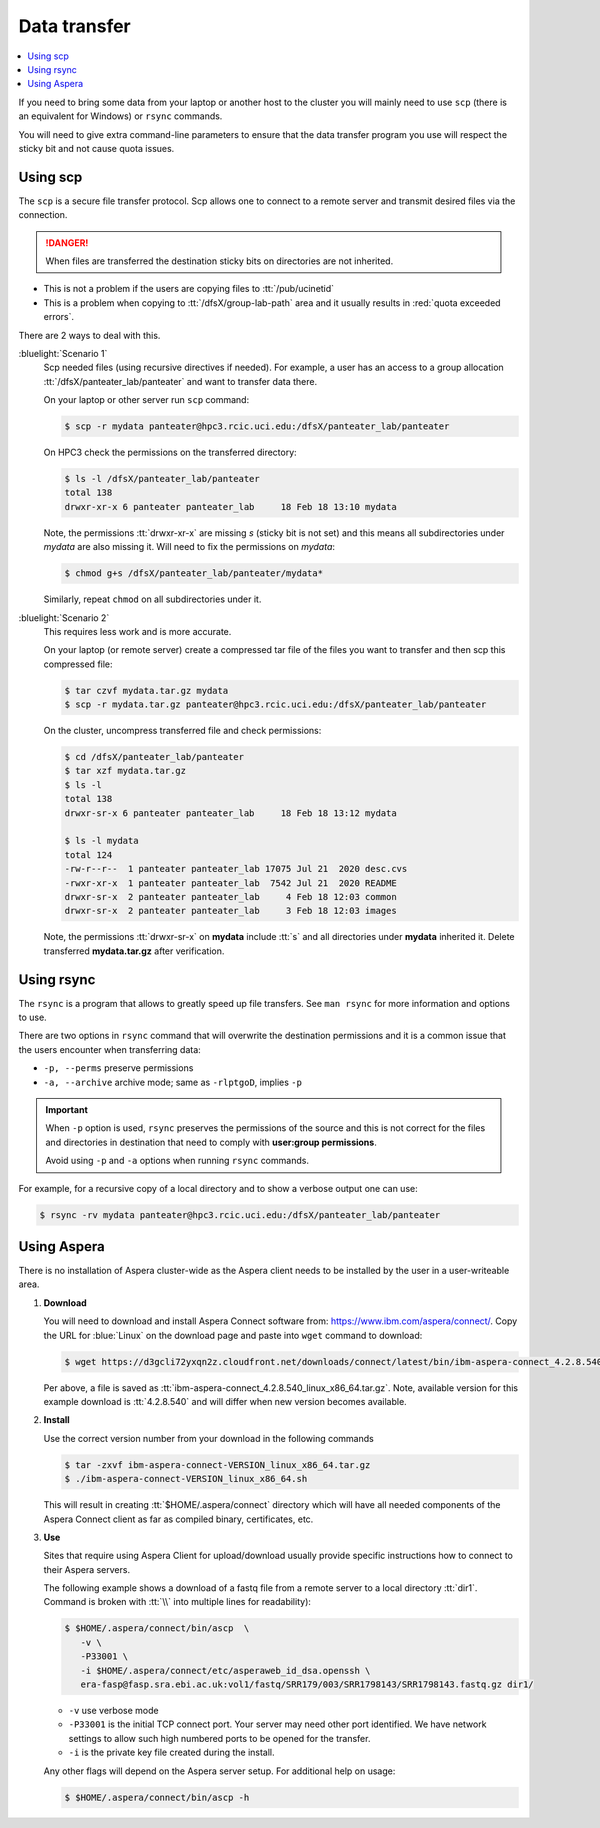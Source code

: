 
.. _data transfer:

Data transfer
=============

.. contents::
   :local:

If you need to bring some data from your laptop or another host to the
cluster you will mainly need to use ``scp`` (there is an equivalent for
Windows)  or ``rsync`` commands. 

You will need to give extra command-line parameters to ensure that
the data transfer program you use will respect the sticky bit 
and not cause quota issues.

.. _scp data:

Using scp
---------

The ``scp`` is a secure file transfer protocol. Scp allows one to connect to a remote server
and transmit desired files via the connection. 

.. danger:: When files are transferred the destination sticky bits on directories
            are not inherited.

- This is not a problem if the users are copying files to :tt:`/pub/ucinetid`
- This is a problem when copying to :tt:`/dfsX/group-lab-path` area and it usually
  results in :red:`quota exceeded errors`.

There are 2 ways to deal with this.

:bluelight:`Scenario 1`
   Scp needed files (using recursive directives if needed).
   For example, a user has an access to a group allocation :tt:`/dfsX/panteater_lab/panteater`
   and want to transfer data there.

   On your laptop or other server run ``scp`` command:

   .. code-block:: console

      $ scp -r mydata panteater@hpc3.rcic.uci.edu:/dfsX/panteater_lab/panteater

   On HPC3 check the permissions on the transferred directory:

   .. code-block:: console

      $ ls -l /dfsX/panteater_lab/panteater
      total 138
      drwxr-xr-x 6 panteater panteater_lab     18 Feb 18 13:10 mydata

   Note, the permissions :tt:`drwxr-xr-x` are missing *s* (sticky bit is not set)
   and this means all subdirectories under *mydata* are also missing it.
   Will need to fix the permissions on *mydata*:

   .. code-block:: console

      $ chmod g+s /dfsX/panteater_lab/panteater/mydata*

   Similarly, repeat ``chmod`` on all subdirectories under it.

:bluelight:`Scenario 2`
   This requires less work and is more accurate.

   On your laptop (or remote server) create a compressed tar file of the
   files you want to transfer and then scp this compressed file:

   .. code-block:: console
  
      $ tar czvf mydata.tar.gz mydata
      $ scp -r mydata.tar.gz panteater@hpc3.rcic.uci.edu:/dfsX/panteater_lab/panteater

   On the cluster, uncompress transferred file and check permissions:

   .. code-block:: console
  
      $ cd /dfsX/panteater_lab/panteater
      $ tar xzf mydata.tar.gz
      $ ls -l
      total 138
      drwxr-sr-x 6 panteater panteater_lab     18 Feb 18 13:12 mydata

      $ ls -l mydata
      total 124
      -rw-r--r--  1 panteater panteater_lab 17075 Jul 21  2020 desc.cvs
      -rwxr-xr-x  1 panteater panteater_lab  7542 Jul 21  2020 README
      drwxr-sr-x  2 panteater panteater_lab     4 Feb 18 12:03 common
      drwxr-sr-x  2 panteater panteater_lab     3 Feb 18 12:03 images
   
   Note, the permissions :tt:`drwxr-sr-x` on **mydata** include :tt:`s` and all directories
   under **mydata** inherited it.  Delete transferred **mydata.tar.gz** after verification.

.. _rsync data:

Using rsync
-----------

The ``rsync``  is a program that allows to greatly speed up file transfers.
See ``man rsync`` for more information and options to use.

There are two options in ``rsync`` command that will overwrite the destination
permissions and it is a common issue that the users encounter when transferring data:

- ``-p, --perms`` preserve permissions
- ``-a, --archive`` archive mode; same as ``-rlptgoD``, implies ``-p``

.. important:: When ``-p`` option is used, ``rsync`` preserves the permissions of the source and
               this is not correct for the files and directories  in destination that need to comply with
               **user:group permissions**.

               Avoid using ``-p`` and ``-a`` options when running ``rsync`` commands.

For example, for a recursive copy  of a local directory and to show a verbose output one can use:

.. code-block:: console 

   $ rsync -rv mydata panteater@hpc3.rcic.uci.edu:/dfsX/panteater_lab/panteater

.. _aspera data:

Using Aspera
------------

There is no installation of Aspera cluster-wide as the Aspera client needs to
be installed by the user in a user-writeable area.

1. **Download**

   You  will need to download and install Aspera Connect software from: https://www.ibm.com/aspera/connect/.
   Copy the URL for :blue:`Linux` on the download page and paste into ``wget`` command to download:

   .. code-block:: console

      $ wget https://d3gcli72yxqn2z.cloudfront.net/downloads/connect/latest/bin/ibm-aspera-connect_4.2.8.540_linux_x86_64.tar.gz

   Per above, a file is saved as :tt:`ibm-aspera-connect_4.2.8.540_linux_x86_64.tar.gz`.
   Note, available version for this example download is :tt:`4.2.8.540` and will
   differ when new version becomes available.

2. **Install**

   Use the correct version number from your download in the following commands

   .. code-block:: console

      $ tar -zxvf ibm-aspera-connect-VERSION_linux_x86_64.tar.gz
      $ ./ibm-aspera-connect-VERSION_linux_x86_64.sh

   This will result in creating :tt:`$HOME/.aspera/connect` directory which will have all
   needed components of the Aspera Connect client as far as compiled binary, certificates, etc.

3. **Use**

   Sites that require using Aspera Client for upload/download usually provide
   specific instructions how to connect to their Aspera servers.

   The following example shows a download of a fastq file from a remote server
   to a local directory :tt:`dir1`.  Command is broken with :tt:`\\` into multiple lines for readability):

   .. code-block:: console

      $ $HOME/.aspera/connect/bin/ascp  \
         -v \
         -P33001 \
         -i $HOME/.aspera/connect/etc/asperaweb_id_dsa.openssh \
         era-fasp@fasp.sra.ebi.ac.uk:vol1/fastq/SRR179/003/SRR1798143/SRR1798143.fastq.gz dir1/

   - ``-v``  use verbose mode
   - ``-P33001`` is the initial TCP connect port. Your server may need
     other port identified.  We have network settings to allow such high numbered ports to be opened for the transfer.
   - ``-i`` is the private key file created during the install.

   Any other flags will depend on the Aspera server setup.
   For additional help on usage:

   .. code-block:: console

      $ $HOME/.aspera/connect/bin/ascp -h
